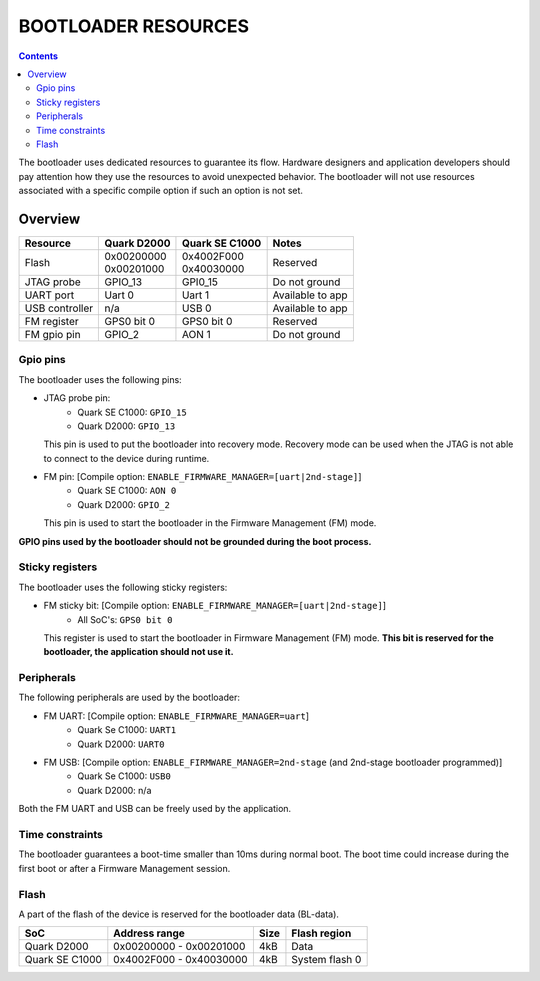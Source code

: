 BOOTLOADER RESOURCES
####################

.. contents::

The bootloader uses dedicated resources to guarantee its flow. Hardware
designers and application developers should pay attention how they use the
resources to avoid unexpected behavior. The bootloader will not use resources
associated with a specific compile option if such an option is not set.

Overview
--------

+------------------+---------------+----------------+------------------+
| Resource         | Quark D2000   | Quark SE C1000 | Notes            |
+==================+===============+================+==================+
|                  | | 0x00200000  | | 0x4002F000   |                  |
| Flash            | | 0x00201000  | | 0x40030000   | Reserved         |
+------------------+---------------+----------------+------------------+
| JTAG probe       | GPIO_13       | GPI0_15        | Do not ground    |
+------------------+---------------+----------------+------------------+
| UART port        | Uart 0        | Uart 1         | Available to app |
+------------------+---------------+----------------+------------------+
| USB controller   | n/a           | USB 0          | Available to app |
+------------------+---------------+----------------+------------------+
| FM register      | GPS0 bit 0    | GPS0 bit 0     | Reserved         |
+------------------+---------------+----------------+------------------+
| FM gpio pin      | GPIO_2        | AON 1          | Do not ground    |
+------------------+---------------+----------------+------------------+


Gpio pins
*********

The bootloader uses the following pins:

* JTAG probe pin:
    - Quark SE C1000:       ``GPIO_15``
    - Quark D2000:          ``GPIO_13``

  This pin is used to put the bootloader into recovery mode. Recovery mode can
  be used when the JTAG is not able to connect to the device during runtime.

* FM pin:  [Compile option: ``ENABLE_FIRMWARE_MANAGER=[uart|2nd-stage]``]
    - Quark SE C1000:       ``AON 0``
    - Quark D2000:    ``GPIO_2``

  This pin is used to start the bootloader in the Firmware Management (FM)
  mode.

**GPIO pins used by the bootloader should not be grounded during the boot
process.**

Sticky registers
****************

The bootloader uses the following sticky registers:

* FM sticky bit:  [Compile option: ``ENABLE_FIRMWARE_MANAGER=[uart|2nd-stage]``]
    - All SoC's:    ``GPS0 bit 0``

  This register is used to start the bootloader in Firmware Management (FM)
  mode. **This bit is reserved for the bootloader, the application should not
  use it.**

Peripherals
***********

The following peripherals are used by the bootloader:

* FM UART:  [Compile option: ``ENABLE_FIRMWARE_MANAGER=uart``]
    - Quark Se C1000:       ``UART1``
    - Quark D2000:          ``UART0``

* FM USB:  [Compile option: ``ENABLE_FIRMWARE_MANAGER=2nd-stage`` (and 2nd-stage bootloader programmed)]
    - Quark Se C1000:       ``USB0``
    - Quark D2000:          n/a

Both the FM UART and USB can be freely used by the application.

Time constraints
****************

The bootloader guarantees a boot-time smaller than 10ms during normal boot.
The boot time could increase during the first boot or after a Firmware
Management session.

Flash
*****

A part of the flash of the device is reserved for the bootloader data (BL-data).

+------------------+--------------------------+-------+----------------+
| SoC              | Address range            | Size  | Flash region   |
+==================+==========================+=======+================+
| Quark D2000      | 0x00200000 - 0x00201000  | 4kB   | Data           |
+------------------+--------------------------+-------+----------------+
| Quark SE C1000   | 0x4002F000 - 0x40030000  | 4kB   | System flash 0 |
+------------------+--------------------------+-------+----------------+
